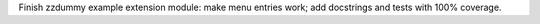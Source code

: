 Finish zzdummy example extension module: make menu entries work;
add docstrings and tests with 100% coverage.

